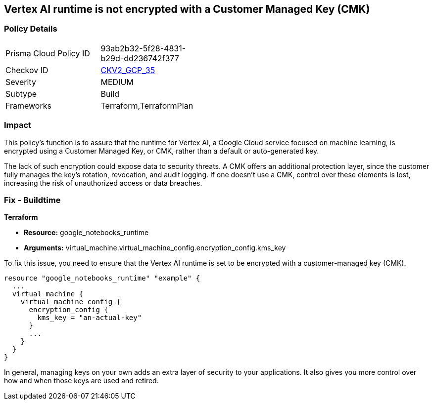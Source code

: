 
== Vertex AI runtime is not encrypted with a Customer Managed Key (CMK)

=== Policy Details

[width=45%]
[cols="1,1"]
|===
|Prisma Cloud Policy ID
| 93ab2b32-5f28-4831-b29d-dd236742f377

|Checkov ID
| https://github.com/bridgecrewio/checkov/blob/main/checkov/terraform/checks/graph_checks/gcp/GCPVertexRuntimeEncryptedWithCMK.yaml[CKV2_GCP_35]

|Severity
|MEDIUM

|Subtype
|Build

|Frameworks
|Terraform,TerraformPlan

|===

=== Impact
This policy's function is to assure that the runtime for Vertex AI, a Google Cloud service focused on machine learning, is encrypted using a Customer Managed Key, or CMK, rather than a default or auto-generated key.

The lack of such encryption could expose data to security threats. A CMK offers an additional protection layer, since the customer fully manages the key's rotation, revocation, and audit logging. If one doesn't use a CMK, control over these elements is lost, increasing the risk of unauthorized access or data breaches.

=== Fix - Buildtime

*Terraform*

* *Resource:* google_notebooks_runtime
* *Arguments:* virtual_machine.virtual_machine_config.encryption_config.kms_key

To fix this issue, you need to ensure that the Vertex AI runtime is set to be encrypted with a customer-managed key (CMK).

[source,go]
----
resource "google_notebooks_runtime" "example" {
  ...
  virtual_machine {
    virtual_machine_config {
      encryption_config {
        kms_key = "an-actual-key"
      }
      ...
    }
  }
}
----

In general, managing keys on your own adds an extra layer of security to your applications. It also gives you more control over how and when those keys are used and retired.

